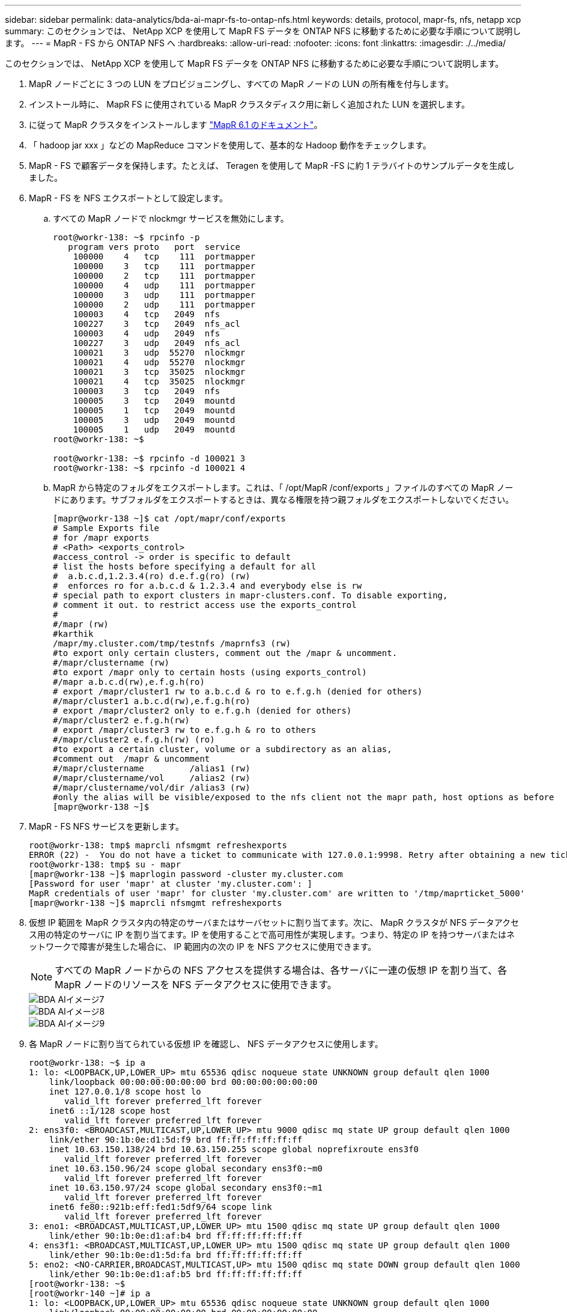 ---
sidebar: sidebar 
permalink: data-analytics/bda-ai-mapr-fs-to-ontap-nfs.html 
keywords: details, protocol, mapr-fs, nfs, netapp xcp 
summary: このセクションでは、 NetApp XCP を使用して MapR FS データを ONTAP NFS に移動するために必要な手順について説明します。 
---
= MapR - FS から ONTAP NFS へ
:hardbreaks:
:allow-uri-read: 
:nofooter: 
:icons: font
:linkattrs: 
:imagesdir: ./../media/


[role="lead"]
このセクションでは、 NetApp XCP を使用して MapR FS データを ONTAP NFS に移動するために必要な手順について説明します。

. MapR ノードごとに 3 つの LUN をプロビジョニングし、すべての MapR ノードの LUN の所有権を付与します。
. インストール時に、 MapR FS に使用されている MapR クラスタディスク用に新しく追加された LUN を選択します。
. に従って MapR クラスタをインストールします https://mapr.com/docs/61/install.html["MapR 6.1 のドキュメント"^]。
. 「 hadoop jar xxx 」などの MapReduce コマンドを使用して、基本的な Hadoop 動作をチェックします。
. MapR - FS で顧客データを保持します。たとえば、 Teragen を使用して MapR -FS に約 1 テラバイトのサンプルデータを生成しました。
. MapR - FS を NFS エクスポートとして設定します。
+
.. すべての MapR ノードで nlockmgr サービスを無効にします。
+
....
root@workr-138: ~$ rpcinfo -p
   program vers proto   port  service
    100000    4   tcp    111  portmapper
    100000    3   tcp    111  portmapper
    100000    2   tcp    111  portmapper
    100000    4   udp    111  portmapper
    100000    3   udp    111  portmapper
    100000    2   udp    111  portmapper
    100003    4   tcp   2049  nfs
    100227    3   tcp   2049  nfs_acl
    100003    4   udp   2049  nfs
    100227    3   udp   2049  nfs_acl
    100021    3   udp  55270  nlockmgr
    100021    4   udp  55270  nlockmgr
    100021    3   tcp  35025  nlockmgr
    100021    4   tcp  35025  nlockmgr
    100003    3   tcp   2049  nfs
    100005    3   tcp   2049  mountd
    100005    1   tcp   2049  mountd
    100005    3   udp   2049  mountd
    100005    1   udp   2049  mountd
root@workr-138: ~$
 
root@workr-138: ~$ rpcinfo -d 100021 3
root@workr-138: ~$ rpcinfo -d 100021 4
....
.. MapR から特定のフォルダをエクスポートします。これは、「 /opt/MapR /conf/exports 」ファイルのすべての MapR ノードにあります。サブフォルダをエクスポートするときは、異なる権限を持つ親フォルダをエクスポートしないでください。
+
....
[mapr@workr-138 ~]$ cat /opt/mapr/conf/exports
# Sample Exports file
# for /mapr exports
# <Path> <exports_control>
#access_control -> order is specific to default
# list the hosts before specifying a default for all
#  a.b.c.d,1.2.3.4(ro) d.e.f.g(ro) (rw)
#  enforces ro for a.b.c.d & 1.2.3.4 and everybody else is rw
# special path to export clusters in mapr-clusters.conf. To disable exporting,
# comment it out. to restrict access use the exports_control
#
#/mapr (rw)
#karthik
/mapr/my.cluster.com/tmp/testnfs /maprnfs3 (rw)
#to export only certain clusters, comment out the /mapr & uncomment.
#/mapr/clustername (rw)
#to export /mapr only to certain hosts (using exports_control)
#/mapr a.b.c.d(rw),e.f.g.h(ro)
# export /mapr/cluster1 rw to a.b.c.d & ro to e.f.g.h (denied for others)
#/mapr/cluster1 a.b.c.d(rw),e.f.g.h(ro)
# export /mapr/cluster2 only to e.f.g.h (denied for others)
#/mapr/cluster2 e.f.g.h(rw)
# export /mapr/cluster3 rw to e.f.g.h & ro to others
#/mapr/cluster2 e.f.g.h(rw) (ro)
#to export a certain cluster, volume or a subdirectory as an alias,
#comment out  /mapr & uncomment
#/mapr/clustername         /alias1 (rw)
#/mapr/clustername/vol     /alias2 (rw)
#/mapr/clustername/vol/dir /alias3 (rw)
#only the alias will be visible/exposed to the nfs client not the mapr path, host options as before
[mapr@workr-138 ~]$
....


. MapR - FS NFS サービスを更新します。
+
....
root@workr-138: tmp$ maprcli nfsmgmt refreshexports
ERROR (22) -  You do not have a ticket to communicate with 127.0.0.1:9998. Retry after obtaining a new ticket using maprlogin
root@workr-138: tmp$ su - mapr
[mapr@workr-138 ~]$ maprlogin password -cluster my.cluster.com
[Password for user 'mapr' at cluster 'my.cluster.com': ]
MapR credentials of user 'mapr' for cluster 'my.cluster.com' are written to '/tmp/maprticket_5000'
[mapr@workr-138 ~]$ maprcli nfsmgmt refreshexports
....
. 仮想 IP 範囲を MapR クラスタ内の特定のサーバまたはサーバセットに割り当てます。次に、 MapR クラスタが NFS データアクセス用の特定のサーバに IP を割り当てます。IP を使用することで高可用性が実現します。つまり、特定の IP を持つサーバまたはネットワークで障害が発生した場合に、 IP 範囲内の次の IP を NFS アクセスに使用できます。
+

NOTE: すべての MapR ノードからの NFS アクセスを提供する場合は、各サーバに一連の仮想 IP を割り当て、各 MapR ノードのリソースを NFS データアクセスに使用できます。

+
image::bda-ai-image7.png[BDA AIイメージ7]

+
image::bda-ai-image8.png[BDA AIイメージ8]

+
image::bda-ai-image9.png[BDA AIイメージ9]

. 各 MapR ノードに割り当てられている仮想 IP を確認し、 NFS データアクセスに使用します。
+
....
root@workr-138: ~$ ip a
1: lo: <LOOPBACK,UP,LOWER_UP> mtu 65536 qdisc noqueue state UNKNOWN group default qlen 1000
    link/loopback 00:00:00:00:00:00 brd 00:00:00:00:00:00
    inet 127.0.0.1/8 scope host lo
       valid_lft forever preferred_lft forever
    inet6 ::1/128 scope host
       valid_lft forever preferred_lft forever
2: ens3f0: <BROADCAST,MULTICAST,UP,LOWER_UP> mtu 9000 qdisc mq state UP group default qlen 1000
    link/ether 90:1b:0e:d1:5d:f9 brd ff:ff:ff:ff:ff:ff
    inet 10.63.150.138/24 brd 10.63.150.255 scope global noprefixroute ens3f0
       valid_lft forever preferred_lft forever
    inet 10.63.150.96/24 scope global secondary ens3f0:~m0
       valid_lft forever preferred_lft forever
    inet 10.63.150.97/24 scope global secondary ens3f0:~m1
       valid_lft forever preferred_lft forever
    inet6 fe80::921b:eff:fed1:5df9/64 scope link
       valid_lft forever preferred_lft forever
3: eno1: <BROADCAST,MULTICAST,UP,LOWER_UP> mtu 1500 qdisc mq state UP group default qlen 1000
    link/ether 90:1b:0e:d1:af:b4 brd ff:ff:ff:ff:ff:ff
4: ens3f1: <BROADCAST,MULTICAST,UP,LOWER_UP> mtu 1500 qdisc mq state UP group default qlen 1000
    link/ether 90:1b:0e:d1:5d:fa brd ff:ff:ff:ff:ff:ff
5: eno2: <NO-CARRIER,BROADCAST,MULTICAST,UP> mtu 1500 qdisc mq state DOWN group default qlen 1000
    link/ether 90:1b:0e:d1:af:b5 brd ff:ff:ff:ff:ff:ff
[root@workr-138: ~$
[root@workr-140 ~]# ip a
1: lo: <LOOPBACK,UP,LOWER_UP> mtu 65536 qdisc noqueue state UNKNOWN group default qlen 1000
    link/loopback 00:00:00:00:00:00 brd 00:00:00:00:00:00
    inet 127.0.0.1/8 scope host lo
       valid_lft forever preferred_lft forever
    inet6 ::1/128 scope host
       valid_lft forever preferred_lft forever
2: ens3f0: <BROADCAST,MULTICAST,UP,LOWER_UP> mtu 9000 qdisc mq state UP group default qlen 1000
    link/ether 90:1b:0e:d1:5e:03 brd ff:ff:ff:ff:ff:ff
    inet 10.63.150.140/24 brd 10.63.150.255 scope global noprefixroute ens3f0
       valid_lft forever preferred_lft forever
    inet 10.63.150.92/24 scope global secondary ens3f0:~m0
       valid_lft forever preferred_lft forever
    inet6 fe80::921b:eff:fed1:5e03/64 scope link noprefixroute
       valid_lft forever preferred_lft forever
3: eno1: <BROADCAST,MULTICAST,UP,LOWER_UP> mtu 1500 qdisc mq state UP group default qlen 1000
    link/ether 90:1b:0e:d1:af:9a brd ff:ff:ff:ff:ff:ff
4: ens3f1: <BROADCAST,MULTICAST,UP,LOWER_UP> mtu 1500 qdisc mq state UP group default qlen 1000
    link/ether 90:1b:0e:d1:5e:04 brd ff:ff:ff:ff:ff:ff
5: eno2: <NO-CARRIER,BROADCAST,MULTICAST,UP> mtu 1500 qdisc mq state DOWN group default qlen 1000
    link/ether 90:1b:0e:d1:af:9b brd ff:ff:ff:ff:ff:ff
[root@workr-140 ~]#
....
. NFS をエクスポートした MapR FS をマウントするには、 NFS の動作を確認するために割り当てられた仮想 IP を使用します。ただし、 NetApp XCP を使用したデータ転送では、この手順は必要ありません。
+
....
root@workr-138: tmp$ mount -v -t nfs 10.63.150.92:/maprnfs3 /tmp/testmount/
mount.nfs: timeout set for Thu Dec  5 15:31:32 2019
mount.nfs: trying text-based options 'vers=4.1,addr=10.63.150.92,clientaddr=10.63.150.138'
mount.nfs: mount(2): Protocol not supported
mount.nfs: trying text-based options 'vers=4.0,addr=10.63.150.92,clientaddr=10.63.150.138'
mount.nfs: mount(2): Protocol not supported
mount.nfs: trying text-based options 'addr=10.63.150.92'
mount.nfs: prog 100003, trying vers=3, prot=6
mount.nfs: trying 10.63.150.92 prog 100003 vers 3 prot TCP port 2049
mount.nfs: prog 100005, trying vers=3, prot=17
mount.nfs: trying 10.63.150.92 prog 100005 vers 3 prot UDP port 2049
mount.nfs: portmap query retrying: RPC: Timed out
mount.nfs: prog 100005, trying vers=3, prot=6
mount.nfs: trying 10.63.150.92 prog 100005 vers 3 prot TCP port 2049
root@workr-138: tmp$ df -h
Filesystem              Size  Used Avail Use% Mounted on
/dev/sda7                84G   48G   37G  57% /
devtmpfs                126G     0  126G   0% /dev
tmpfs                   126G     0  126G   0% /dev/shm
tmpfs                   126G   19M  126G   1% /run
tmpfs                   126G     0  126G   0% /sys/fs/cgroup
/dev/sdd1               3.7T  201G  3.5T   6% /mnt/sdd1
/dev/sda6               946M  220M  726M  24% /boot
tmpfs                    26G     0   26G   0% /run/user/5000
gpfs1                   7.3T  9.1G  7.3T   1% /gpfs1
tmpfs                    26G     0   26G   0% /run/user/0
localhost:/mapr         100G     0  100G   0% /mapr
10.63.150.92:/maprnfs3   53T  8.4G   53T   1% /tmp/testmount
root@workr-138: tmp$
....
. MapR FS NFS ゲートウェイから ONTAP NFS にデータを転送するように NetApp XCP を設定します。
+
.. XCP のカタログの場所を設定します。
+
....
[root@hdp2 linux]# cat /opt/NetApp/xFiles/xcp/xcp.ini
# Sample xcp config
[xcp]
#catalog =  10.63.150.51:/gpfs1
catalog =  10.63.150.213:/nc_volume1
....
.. ライセンスファイルを「 /opt/NetApp/xFiles/XCP 」にコピーします。
+
....
root@workr-138: src$ cd /opt/NetApp/xFiles/xcp/
root@workr-138: xcp$ ls -ltrha
total 252K
drwxr-xr-x 3 root   root     16 Apr  4  2019 ..
-rw-r--r-- 1 root   root    105 Dec  5 19:04 xcp.ini
drwxr-xr-x 2 root   root     59 Dec  5 19:04 .
-rw-r--r-- 1 faiz89 faiz89  336 Dec  6 21:12 license
-rw-r--r-- 1 root   root    192 Dec  6 21:13 host
-rw-r--r-- 1 root   root   236K Dec 17 14:12 xcp.log
root@workr-138: xcp$
....
.. XCP activate コマンドを使用して XCP をアクティブにします。
.. ソースで NFS エクスポートを確認します。
+
....
[root@hdp2 linux]# ./xcp show 10.63.150.92
XCP 1.4-17914d6; (c) 2019 NetApp, Inc.; Licensed to Karthikeyan Nagalingam [NetApp Inc] until Wed Feb  5 11:07:27 2020
getting pmap dump from 10.63.150.92 port 111...
getting export list from 10.63.150.92...
sending 1 mount and 4 nfs requests to 10.63.150.92...
== RPC Services ==
'10.63.150.92': TCP rpc services: MNT v1/3, NFS v3/4, NFSACL v3, NLM v1/3/4, PMAP v2/3/4, STATUS v1
'10.63.150.92': UDP rpc services: MNT v1/3, NFS v4, NFSACL v3, NLM v1/3/4, PMAP v2/3/4, STATUS v1
== NFS Exports ==
 Mounts  Errors  Server
      1       0  10.63.150.92
     Space    Files      Space    Files
      Free     Free       Used     Used Export
  52.3 TiB    53.7B   8.36 GiB    53.7B 10.63.150.92:/maprnfs3
== Attributes of NFS Exports ==
drwxr-xr-x --- root root 2 2 10m51s 10.63.150.92:/maprnfs3
1.77 KiB in (8.68 KiB/s), 3.16 KiB out (15.5 KiB/s), 0s.
[root@hdp2 linux]#
....
.. 複数のソース IP と複数のデスティネーション IP （ ONTAP LIF ）から、複数の MapR ノードから XCP を使用してデータを転送します。
+
....
root@workr-138: linux$ ./xcp_yatin copy --parallel 20 10.63.150.96,10.63.150.97:/maprnfs3/tg4 10.63.150.85,10.63.150.86:/datapipeline_dataset/tg4_dest
XCP 1.6-dev; (c) 2019 NetApp, Inc.; Licensed to Karthikeyan Nagalingam [NetApp Inc] until Wed Feb  5 11:07:27 2020
xcp: WARNING: No index name has been specified, creating one with name: autoname_copy_2019-12-06_21.14.38.652652
xcp: mount '10.63.150.96,10.63.150.97:/maprnfs3/tg4': WARNING: This NFS server only supports 1-second timestamp granularity. This may cause sync to fail because changes will often be undetectable.
 130 scanned, 128 giants, 3.59 GiB in (723 MiB/s), 3.60 GiB out (724 MiB/s), 5s
 130 scanned, 128 giants, 8.01 GiB in (889 MiB/s), 8.02 GiB out (890 MiB/s), 11s
 130 scanned, 128 giants, 12.6 GiB in (933 MiB/s), 12.6 GiB out (934 MiB/s), 16s
 130 scanned, 128 giants, 16.7 GiB in (830 MiB/s), 16.7 GiB out (831 MiB/s), 21s
 130 scanned, 128 giants, 21.1 GiB in (907 MiB/s), 21.1 GiB out (908 MiB/s), 26s
 130 scanned, 128 giants, 25.5 GiB in (893 MiB/s), 25.5 GiB out (894 MiB/s), 31s
 130 scanned, 128 giants, 29.6 GiB in (842 MiB/s), 29.6 GiB out (843 MiB/s), 36s
….
[root@workr-140 linux]# ./xcp_yatin copy  --parallel 20 10.63.150.92:/maprnfs3/tg4_2 10.63.150.85,10.63.150.86:/datapipeline_dataset/tg4_2_dest
XCP 1.6-dev; (c) 2019 NetApp, Inc.; Licensed to Karthikeyan Nagalingam [NetApp Inc] until Wed Feb  5 11:07:27 2020
xcp: WARNING: No index name has been specified, creating one with name: autoname_copy_2019-12-06_21.14.24.637773
xcp: mount '10.63.150.92:/maprnfs3/tg4_2': WARNING: This NFS server only supports 1-second timestamp granularity. This may cause sync to fail because changes will often be undetectable.
 130 scanned, 128 giants, 4.39 GiB in (896 MiB/s), 4.39 GiB out (897 MiB/s), 5s
 130 scanned, 128 giants, 9.94 GiB in (1.10 GiB/s), 9.96 GiB out (1.10 GiB/s), 10s
 130 scanned, 128 giants, 15.4 GiB in (1.09 GiB/s), 15.4 GiB out (1.09 GiB/s), 15s
 130 scanned, 128 giants, 20.1 GiB in (953 MiB/s), 20.1 GiB out (954 MiB/s), 20s
 130 scanned, 128 giants, 24.6 GiB in (928 MiB/s), 24.7 GiB out (929 MiB/s), 25s
 130 scanned, 128 giants, 29.0 GiB in (877 MiB/s), 29.0 GiB out (878 MiB/s), 31s
 130 scanned, 128 giants, 33.2 GiB in (852 MiB/s), 33.2 GiB out (853 MiB/s), 36s
 130 scanned, 128 giants, 37.8 GiB in (941 MiB/s), 37.8 GiB out (942 MiB/s), 41s
 130 scanned, 128 giants, 42.0 GiB in (860 MiB/s), 42.0 GiB out (861 MiB/s), 46s
 130 scanned, 128 giants, 46.1 GiB in (852 MiB/s), 46.2 GiB out (853 MiB/s), 51s
 130 scanned, 128 giants, 50.1 GiB in (816 MiB/s), 50.2 GiB out (817 MiB/s), 56s
 130 scanned, 128 giants, 54.1 GiB in (819 MiB/s), 54.2 GiB out (820 MiB/s), 1m1s
 130 scanned, 128 giants, 58.5 GiB in (897 MiB/s), 58.6 GiB out (898 MiB/s), 1m6s
 130 scanned, 128 giants, 62.9 GiB in (900 MiB/s), 63.0 GiB out (901 MiB/s), 1m11s
 130 scanned, 128 giants, 67.2 GiB in (876 MiB/s), 67.2 GiB out (877 MiB/s), 1m16s
....
.. ストレージコントローラ上の負荷分散を確認します。
+
....
Hadoop-AFF8080::*> statistics show-periodic -interval 2 -iterations 0 -summary true -object nic_common -counter rx_bytes|tx_bytes -node Hadoop-AFF8080-01 -instance e3b
Hadoop-AFF8080: nic_common.e3b: 12/6/2019 15:55:04
 rx_bytes tx_bytes
 -------- --------
    879MB   4.67MB
    856MB   4.46MB
    973MB   5.66MB
    986MB   5.88MB
    945MB   5.30MB
    920MB   4.92MB
    894MB   4.76MB
    902MB   4.79MB
    886MB   4.68MB
    892MB   4.78MB
    908MB   4.96MB
    905MB   4.85MB
    899MB   4.83MB
Hadoop-AFF8080::*> statistics show-periodic -interval 2 -iterations 0 -summary true -object nic_common -counter rx_bytes|tx_bytes -node Hadoop-AFF8080-01 -instance e9b
Hadoop-AFF8080: nic_common.e9b: 12/6/2019 15:55:07
 rx_bytes tx_bytes
 -------- --------
    950MB   4.93MB
    991MB   5.84MB
    959MB   5.63MB
    914MB   5.06MB
    903MB   4.81MB
    899MB   4.73MB
    892MB   4.71MB
    890MB   4.72MB
    905MB   4.86MB
    902MB   4.90MB
....



